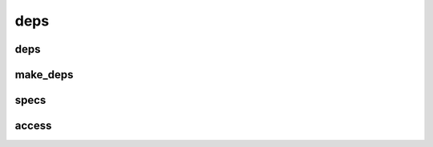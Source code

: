 
deps
====

deps
----

.. doxygenclass:: lager::deps

make_deps
---------

.. doxygenfunction:: lager::make_deps

specs
-----

.. doxygennamespace:: lager::dep
   :content-only:

access
------

.. doxygengroup:: deps-access
   :content-only:
